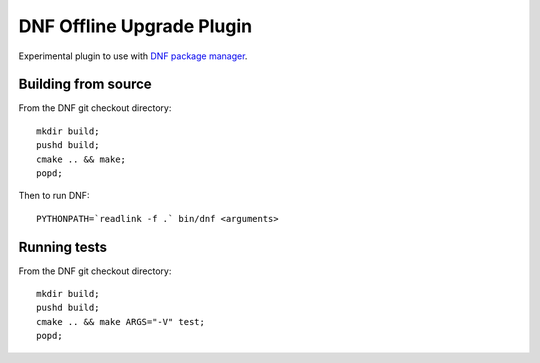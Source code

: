 ############################
 DNF Offline Upgrade Plugin
############################

Experimental plugin to use with `DNF package manager <https://github.com/rpm-software-management/dnf>`_.

======================
 Building from source
======================

From the DNF git checkout directory::

    mkdir build;
    pushd build;
    cmake .. && make;
    popd;

Then to run DNF::

    PYTHONPATH=`readlink -f .` bin/dnf <arguments>

===============
 Running tests
===============

From the DNF git checkout directory::

    mkdir build;
    pushd build;
    cmake .. && make ARGS="-V" test;
    popd;
